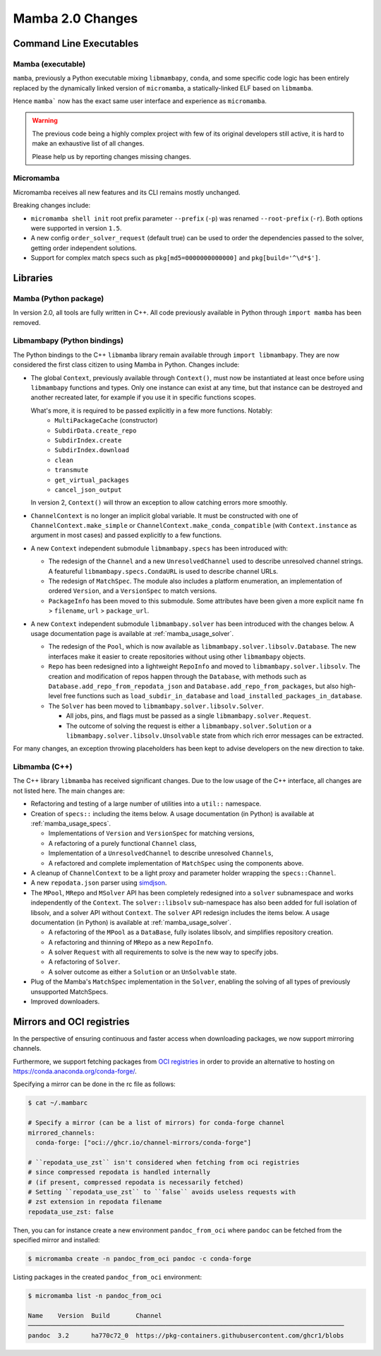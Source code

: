 Mamba 2.0 Changes
=================
.. ...................... ..
.. THIS IS STILL A DRAFT ..
.. ...................... ..

.. TODO high-level summary of new features:
.. - OCI registries
.. - Mirrors
.. - Own implementation repodata.json


Command Line Executables
------------------------
Mamba (executable)
******************

``mamba``, previously a Python executable mixing ``libmambapy``, ``conda``, and some specific code logic
has been entirely replaced by the dynamically linked version of ``micromamba``,
a statically-linked ELF based on ``libmamba``.

Hence ``mamba``` now has the exact same user interface and experience as ``micromamba``.

.. warning::

   The previous code being a highly complex project with few of its original developers still
   active, it is hard to make an exhaustive list of all changes.

   Please help us by reporting changes missing changes.

Micromamba
**********
Micromamba receives all new features and its CLI remains mostly unchanged.

Breaking changes include:

- ``micromamba shell init`` root prefix parameter ``--prefix`` (``-p``) was renamed
  ``--root-prefix`` (``-r``).
  Both options were supported in version ``1.5``.
- A new config ``order_solver_request`` (default true) can be used to order the dependencies passed
  to the solver, getting order independent solutions.
- Support for complex match specs such as ``pkg[md5=0000000000000]`` and ``pkg[build='^\d*$']``.

.. TODO OCI and mirrors


Libraries
---------
Mamba (Python package)
**********************
In version 2.0, all tools are fully written in C++.
All code previously available in Python through ``import mamba`` has been removed.

Libmambapy (Python bindings)
****************************
The Python bindings to the C++ ``libmamba`` library remain available through ``import libmambapy``.
They are now considered the first class citizen to using Mamba in Python.
Changes include:

- The global ``Context``, previously available through ``Context()``, must now be instantiated at least
  once before using ``libmambapy`` functions and types. Only one instance can exist at any time,
  but that instance can be destroyed and another recreated later, for example if you use it in
  specific functions scopes.

  What's more, it is required to be passed explicitly in a few more functions. Notably:
    - ``MultiPackageCache`` (constructor)
    - ``SubdirData.create_repo``
    - ``SubdirIndex.create``
    - ``SubdirIndex.download``
    - ``clean``
    - ``transmute``
    - ``get_virtual_packages``
    - ``cancel_json_output``

  In version 2, ``Context()`` will throw an exception to allow catching errors more smoothly.

- ``ChannelContext`` is no longer an implicit global variable.
  It must be constructed with one of ``ChannelContext.make_simple`` or
  ``ChannelContext.make_conda_compatible`` (with ``Context.instance`` as argument in most cases)
  and passed explicitly to a few functions.
- A new ``Context`` independent submodule ``libmambapy.specs`` has been introduced with:

  - The redesign of the ``Channel`` and a new ``UnresolvedChannel`` used to describe unresolved
    channel strings.
    A featureful ``libmambapy.specs.CondaURL`` is used to describe channel URLs.
  - The redesign of ``MatchSpec``.
    The module also includes a platform enumeration, an implementation of ordered ``Version``,
    and a ``VersionSpec`` to match versions.
  - ``PackageInfo`` has been moved to this submodule.
    Some attributes have been given a more explicit name ``fn`` > ``filename``,
    ``url`` > ``package_url``.

- A new ``Context`` independent submodule ``libmambapy.solver`` has been introduced with the
  changes below.
  A usage documentation page is available at :ref:`mamba_usage_solver`.

  - The redesign of the ``Pool``, which is now available as ``libmambapy.solver.libsolv.Database``.
    The new interfaces make it easier to create repositories without using other ``libmambapy``
    objects.
  - ``Repo`` has been redesigned into a lightweight ``RepoInfo`` and moved to
    ``libmambapy.solver.libsolv``.
    The creation and modification of repos happen through the ``Database``, with methods such as
    ``Database.add_repo_from_repodata_json`` and ``Database.add_repo_from_packages``, but also
    high-level free functions such as ``load_subdir_in_database`` and
    ``load_installed_packages_in_database``.
  - The ``Solver`` has been moved to ``libmambapy.solver.libsolv.Solver``.

    - All jobs, pins, and flags must be passed as a single ``libmambapy.solver.Request``.
    - The outcome of solving the request is either a ``libmambapy.solver.Solution`` or a
      ``libmambapy.solver.libsolv.Unsolvable`` state from which rich error messages can be
      extracted.

For many changes, an exception throwing placeholders has been kept to advise developers on the new
direction to take.

Libmamba (C++)
**************
The C++ library ``libmamba`` has received significant changes.
Due to the low usage of the C++ interface, all changes are not listed here.
The main changes are:

- Refactoring and testing of a large number of utilities into a ``util::`` namespace.
- Creation of ``specs::`` including the items below.
  A usage documentation (in Python) is available at :ref:`mamba_usage_specs`.

  - Implementations of ``Version`` and ``VersionSpec`` for matching versions,
  - A refactoring of a purely functional ``Channel`` class,
  - Implementation of a ``UnresolvedChannel`` to describe unresolved ``Channels``,
  - A refactored and complete implementation of ``MatchSpec`` using the components above.

- A cleanup of ``ChannelContext`` to be a light proxy and parameter holder wrapping the
  ``specs::Channel``.
- A new ``repodata.json`` parser using `simdjson <https://simdjson.org/>`_.
- The ``MPool``, ``MRepo`` and ``MSolver`` API has been completely redesigned into a ``solver``
  subnamespace and works independently of the ``Context``.
  The ``solver::libsolv`` sub-namespace has also been added for full isolation of libsolv, and a
  solver API without ``Context``.
  The ``solver`` API redesign includes the items below.
  A usage documentation (in Python) is available at :ref:`mamba_usage_solver`.

  - A refactoring of the ``MPool`` as a ``DataBase``, fully isolates libsolv, and simplifies
    repository creation.
  - A refactoring and thinning of ``MRepo`` as a new ``RepoInfo``.
  - A solver ``Request`` with all requirements to solve is the new way to specify jobs.
  - A refactoring of ``Solver``.
  - A solver outcome as either a ``Solution`` or an ``UnSolvable`` state.

- Plug of the Mamba's ``MatchSpec`` implementation in the ``Solver``, enabling the solving of all
  types of previously unsupported MatchSpecs.

- Improved downloaders.

Mirrors and OCI registries
--------------------------
In the perspective of ensuring continuous and faster access when downloading packages, we now support mirroring channels.

Furthermore, we support fetching packages from `OCI registries <https://github.com/opencontainers/distribution-spec/blob/v1.0/spec.md#definitions>`_
in order to provide an alternative to hosting on https://conda.anaconda.org/conda-forge/.

Specifying a mirror can be done in the rc file as follows:

.. code::

  $ cat ~/.mambarc

  # Specify a mirror (can be a list of mirrors) for conda-forge channel
  mirrored_channels:
    conda-forge: ["oci://ghcr.io/channel-mirrors/conda-forge"]

  # ``repodata_use_zst`` isn't considered when fetching from oci registries
  # since compressed repodata is handled internally
  # (if present, compressed repodata is necessarily fetched)
  # Setting ``repodata_use_zst`` to ``false`` avoids useless requests with
  # zst extension in repodata filename
  repodata_use_zst: false

Then, you can for instance create a new environment ``pandoc_from_oci`` where ``pandoc`` can be fetched from the specified mirror and installed:

.. code::

  $ micromamba create -n pandoc_from_oci pandoc -c conda-forge

Listing packages in the created ``pandoc_from_oci`` environment:

.. code::

  $ micromamba list -n pandoc_from_oci

  Name    Version  Build       Channel
  ─────────────────────────────────────────────────────────────────────────────────────
  pandoc  3.2      ha770c72_0  https://pkg-containers.githubusercontent.com/ghcr1/blobs
